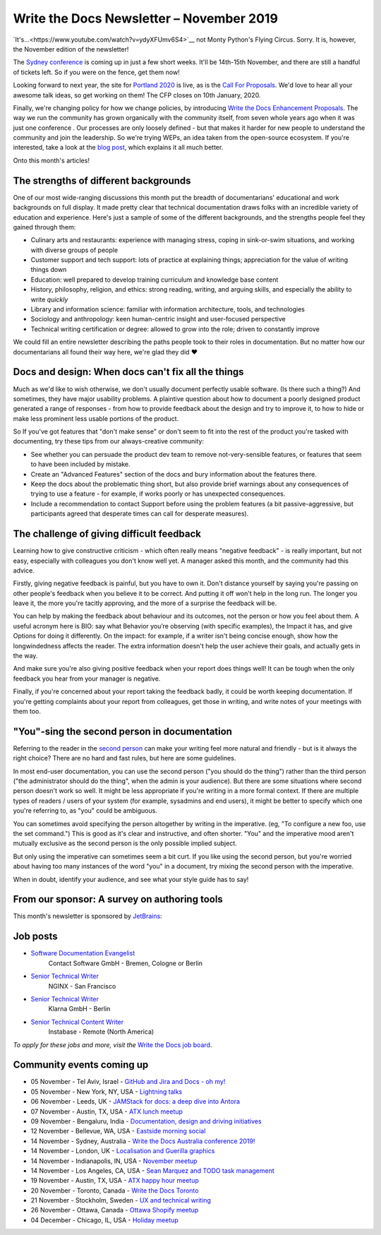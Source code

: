 .. post:: November 04, 2019
   :tags: newsletter

#########################################
Write the Docs Newsletter – November 2019
#########################################

`It's...<https://www.youtube.com/watch?v=ydyXFUmv6S4>`__ not Monty Python's Flying Circus. Sorry. It is, however, the November edition of the newsletter!

The `Sydney conference </conf/australia/2019/>`__ is coming up in just a few short weeks. It'll be 14th-15th November, and there are still a handful of tickets left. So if you were on the fence, get them now!

Looking forward to next year, the site for `Portland 2020 </conf/portland/2019/>`__ is live, as is the `Call For Proposals </conf/portland/2020/cfp>`__. We'd love to hear all your awesome talk ideas, so get working on them! The CFP closes on 10th January, 2020.

Finally, we're changing policy for how we change policies, by introducing `Write the Docs Enhancement Proposals </blog/introducing-weps/>`__. The way we run the community has grown organically with the community itself, from seven whole years ago when it was just one conference . Our processes are only loosely defined - but that makes it harder for new people to understand the community and join the leadership. So we're trying WEPs, an idea taken from the open-source ecosystem. If you're interested, take a look at the `blog post </blog/introducing-weps/>`__, which explains it all much better.

Onto this month's articles!

--------------------------------------
The strengths of different backgrounds
--------------------------------------

One of our most wide-ranging discussions this month put the breadth of documentarians' educational and work backgrounds on full display. It made pretty clear that technical documentation draws folks with an incredible variety of education and experience. Here's just a sample of some of the different backgrounds, and the strengths people feel they gained through them:

* Culinary arts and restaurants: experience with managing stress, coping in sink-or-swim situations, and working with diverse groups of people
* Customer support and tech support: lots of practice at explaining things; appreciation for the value of writing things down
* Education: well prepared to develop training curriculum and knowledge base content
* History, philosophy, religion, and ethics: strong reading, writing, and arguing skills, and especially the ability to write *quickly*
* Library and information science: familiar with information architecture, tools, and technologies
* Sociology and anthropology: keen human-centric insight and user-focused perspective
* Technical writing certification or degree: allowed to grow into the role; driven to constantly improve

We could fill an entire newsletter describing the paths people took to their roles in documentation. But no matter how our documentarians all found their way here, we're glad they did ❤️

---------------------------------------------------
Docs and design: When docs can't fix all the things
---------------------------------------------------

Much as we'd like to wish otherwise, we don't usually document perfectly usable software. (Is there such a thing?) And sometimes, they have major usability problems. A plaintive question about how to document a poorly designed product generated a range of responses - from how to provide feedback about the design and try to improve it, to how to hide or make less prominent less usable portions of the product.

So If you've got features that "don't make sense" or don't seem to fit into the rest of the product you're tasked with documenting, try these tips from our always-creative community:

- See whether you can persuade the product dev team to remove not-very-sensible features, or features that seem to have been included by mistake.
- Create an "Advanced Features" section of the docs and bury information about the features there.
- Keep the docs about the problematic thing short, but also provide brief warnings about any consequences of trying to use a feature - for example, if works poorly or has unexpected consequences.
- Include a recommendation to contact Support before using the problem features (a bit passive-aggressive, but participants agreed that desperate times can call for desperate measures).

-------------------------------------------
The challenge of giving difficult feedback 
-------------------------------------------

Learning how to give constructive criticism - which often really means "negative feedback" - is really important, but not easy, especially with colleagues you don't know well yet. A manager asked this month, and the community had this advice.

Firstly, giving negative feedback is painful, but you have to own it. Don't distance yourself by saying you're passing on other people's feedback when you believe it to be correct. And putting it off won't help in the long run. The longer you leave it, the more you're tacitly approving, and the more of a surprise the feedback will be.

You can help by making the feedback about behaviour and its outcomes, not the person or how you feel about them. A useful acronym here is BIO: say what Behavior you’re observing (with specific examples), the Impact it has, and give Options for doing it differently. On the impact: for example, if a writer isn't being concise enough, show how the longwindedness affects the reader. The extra information doesn't help the user achieve their goals, and actually gets in the way. 

And make sure you're also giving positive feedback when your report does things well! It can be tough when the only feedback you hear from your manager is negative.

Finally, if you're concerned about your report taking the feedback badly, it could be worth keeping documentation. If you're getting complaints about your report from colleagues, get those in writing, and write notes of your meetings with them too.

---------------------------------------------
"You"-sing the second person in documentation
---------------------------------------------

Referring to the reader in the `second person <https://en.wikipedia.org/wiki/Grammatical_person>`__ can make your writing feel more natural and friendly - but is it always the right choice? There are no hard and fast rules, but here are some guidelines.

In most end-user documentation, you can use the second person ("you should do the thing") rather than the third person ("the administrator should do the thing", when the admin is your audience). But there are some situations where second person doesn't work so well. It might be less appropriate if you're writing in a more formal context. If there are multiple types of readers / users of your system (for example, sysadmins and end users), it might be better to specify which one you're referring to, as "you" could be ambiguous.

You can sometimes avoid specifying the person altogether by writing in the imperative. (eg, "To configure a new foo, use the set command.") This is good as it's clear and instructive, and often shorter. "You" and the imperative mood aren't mutually exclusive as the second person is the only possible implied subject.

But only using the imperative can sometimes seem a bit curt. If you like using the second person, but you're worried about having too many instances of the word "you" in a document, try mixing the second person with the imperative.

When in doubt, identify your audience, and see what your style guide has to say!

---------------------------------------------
From our sponsor: A survey on authoring tools
---------------------------------------------

This month's newsletter is sponsored by `JetBrains <https://www.jetbrains.com/>`__:

.. raw:: html

    <hr>
    <table width="100%" border="0" cellspacing="0" cellpadding="0" style="width:100%; max-width: 600px;">
      <tbody>
        <tr>
          <td width="75%">
              <p>
              "Following our discussion on tools in the last newsletter: JetBrains is a cutting-edge software vendor specializing in the creation of intelligent development tools, and also sponsored this year's Write The Docs Prague. They're running a survey on which help authoring tools and markup languages are popular among technical writers: <a class="reference external" href="https://surveys.jetbrains.com/s3/authoring-tools-nl">surveys.jetbrains.com/s3/authoring-tools-nl</a>. Please take a moment to share your experience, to help JetBrains get a bird’s eye view of the documentation developer ecosystem."
              </p>
          </td>
          <td width="25%">
            <a href="https://surveys.jetbrains.com/s3/authoring-tools-nl">
              <img alt="knowledgeowl" src="/_static/img/sponsors/jetbrains.png">
            </a>
          </td>
        </tr>
      </tbody>
    </table>
    <hr>


---------
Job posts
---------

* `Software Documentation Evangelist <https://jobs.writethedocs.org/job/155/software-documentation-evangelist-m-f-d/>`__
   Contact Software GmbH - Bremen, Cologne or Berlin
* `Senior Technical Writer <https://jobs.writethedocs.org/job/160/senior-technical-writer/>`__
   NGINX - San Francisco
* `Senior Technical Writer <https://jobs.writethedocs.org/job/159/senior-technical-writer/>`__
   Klarna GmbH - Berlin
* `Senior Technical Content Writer <https://jobs.writethedocs.org/job/162/senior-technical-content-writer/>`__
   Instabase - Remote (North America)

*To apply for these jobs and more, visit the* `Write the Docs job board <https://jobs.writethedocs.org/>`_.

--------------------------
Community events coming up
--------------------------

- 05 November - Tel Aviv, Israel - `GitHub and Jira and Docs - oh my! <https://www.meetup.com/Write-The-Docs-TAplus/events/265349233/>`__
- 05 November - New York, NY, USA - `Lightning talks <https://www.meetup.com/WriteTheDocsNYC/events/265751514/>`__
- 06 November - Leeds, UK - `JAMStack for docs: a deep dive into Antora <https://www.meetup.com/Write-the-Docs-North/events/265096599/>`__
- 07 November - Austin, TX, USA - `ATX lunch meetup <https://www.meetup.com/WriteTheDocs-ATX-Meetup/events/265377459/>`__
- 09 November - Bengaluru, India - `Documentation, design and driving initiatives <https://www.meetup.com/Write-the-Docs-India/events/265991392/>`__
- 12 November - Bellevue, WA, USA - `Eastside morning social <https://www.meetup.com/Write-The-Docs-Seattle/events/265937099/>`__
- 14 November - Sydney, Australia - `Write the Docs Australia conference 2019! </conf/australia/2019/>`__
- 14 November - London, UK - `Localisation and Guerilla graphics <https://www.meetup.com/Write-The-Docs-London/events/265681650/>`__
- 14 November - Indianapolis, IN, USA - `November meetup <https://www.meetup.com/Write-the-Docs-Indy/events/265907667/>`__
- 14 November - Los Angeles, CA, USA - `Sean Marquez and TODO task management <https://www.meetup.com/Write-the-Docs-LA/events/265804790/>`__
- 19 November - Austin, TX, USA - `ATX happy hour meetup <https://www.meetup.com/WriteTheDocs-ATX-Meetup/events/265298825/>`__
- 20 November - Toronto, Canada - `Write the Docs Toronto <https://www.meetup.com/Write-the-Docs-Toronto/events/pcqbmqyzpbbc/>`__
- 21 November - Stockholm, Sweden - `UX and technical writing <https://www.meetup.com/Write-the-Docs-Stockholm/events/265899795/>`__
- 26 November - Ottawa, Canada - `Ottawa Shopify meetup <https://www.meetup.com/Write-The-Docs-YOW-Ottawa/events/xtcbgqyzpbqb/>`__
- 04 December - Chicago, IL, USA - `Holiday meetup <https://www.meetup.com/Write-the-Docs-Chicago/events/263576210/>`__
